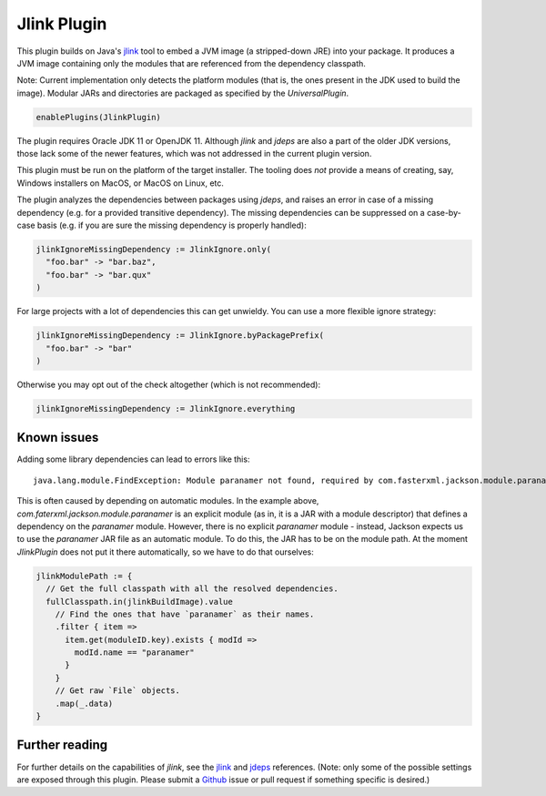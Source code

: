 .. _jlink-plugin:

Jlink Plugin
============

This plugin builds on Java's `jlink`_ tool to embed a JVM image (a stripped-down JRE)
into your package. It produces a JVM image containing only the modules that are referenced
from the dependency classpath.

Note: Current implementation only detects the platform modules (that is, the ones present in
the JDK used to build the image). Modular JARs and directories are packaged as specified
by the `UniversalPlugin`.

.. code-block:: scala

  enablePlugins(JlinkPlugin)

The plugin requires Oracle JDK 11 or OpenJDK 11. Although `jlink` and `jdeps` are also
a part of the older JDK versions, those lack some of the newer features, which was not
addressed in the current plugin version.

This plugin must be run on the platform of the target installer. The tooling does *not*
provide a means of creating, say, Windows installers on MacOS, or MacOS on Linux, etc.

The plugin analyzes the dependencies between packages using `jdeps`, and raises an error in case of a missing dependency (e.g. for a provided transitive dependency). The missing dependencies can be suppressed on a case-by-case basis (e.g. if you are sure the missing dependency is properly handled):

.. code-block:: scala

    jlinkIgnoreMissingDependency := JlinkIgnore.only(
      "foo.bar" -> "bar.baz",
      "foo.bar" -> "bar.qux"
    )

For large projects with a lot of dependencies this can get unwieldy. You can use a more flexible ignore strategy:

.. code-block:: scala

  jlinkIgnoreMissingDependency := JlinkIgnore.byPackagePrefix(
    "foo.bar" -> "bar"
  )

Otherwise you may opt out of the check altogether (which is not recommended):

.. code-block:: scala

   jlinkIgnoreMissingDependency := JlinkIgnore.everything

Known issues
------------

Adding some library dependencies can lead to errors like this:

::

   java.lang.module.FindException: Module paranamer not found, required by com.fasterxml.jackson.module.paranamer

This is often caused by depending on automatic modules. In the example above, `com.faterxml.jackson.module.paranamer` is an explicit module (as in, it is a JAR with a module descriptor) that defines a dependency on the `paranamer` module. However, there is no explicit `paranamer` module - instead, Jackson expects us to use the `paranamer` JAR file as an automatic module. To do this, the JAR has to be on the module path. At the moment `JlinkPlugin` does not put it there automatically, so we have to do that ourselves:

.. code-block:: scala

   jlinkModulePath := {
     // Get the full classpath with all the resolved dependencies.
     fullClasspath.in(jlinkBuildImage).value
       // Find the ones that have `paranamer` as their names.
       .filter { item =>
         item.get(moduleID.key).exists { modId =>
           modId.name == "paranamer"
         }
       }
       // Get raw `File` objects.
       .map(_.data)
   }

Further reading
---------------

For further details on the capabilities of `jlink`, see the
`jlink <https://docs.oracle.com/en/java/javase/11/tools/jlink.html>`_ and
`jdeps <https://docs.oracle.com/en/java/javase/11/tools/jdeps.html>`_ references.
(Note: only some of the possible settings are exposed through this plugin. Please submit a
`Github <https://github.com/sbt/sbt-native-packager/issues>`_ issue or pull request if something specific is desired.)
